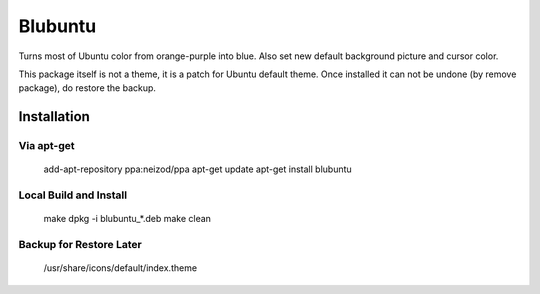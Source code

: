 ========
Blubuntu
========

Turns most of Ubuntu color from orange-purple into blue.
Also set new default background picture and cursor color.

This package itself is not a theme, it is a patch for Ubuntu default theme.
Once installed it can not be undone (by remove package), do restore the backup.


Installation
============

Via apt-get
-----------

    add-apt-repository ppa:neizod/ppa
    apt-get update
    apt-get install blubuntu


Local Build and Install
-----------------------

    make
    dpkg -i blubuntu_*.deb
    make clean


Backup for Restore Later
------------------------

    /usr/share/icons/default/index.theme
